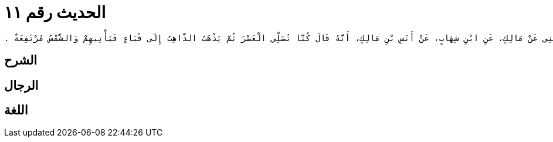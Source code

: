 
= الحديث رقم ١١

[quote.hadith]
----
وَحَدَّثَنِي عَنْ مَالِكٍ، عَنِ ابْنِ شِهَابٍ، عَنْ أَنَسِ بْنِ مَالِكٍ، أَنَّهُ قَالَ كُنَّا نُصَلِّي الْعَصْرَ ثُمَّ يَذْهَبُ الذَّاهِبُ إِلَى قُبَاءٍ فَيَأْتِيهِمْ وَالشَّمْسُ مُرْتَفِعَةٌ ‏.‏
----

== الشرح

== الرجال

== اللغة
    